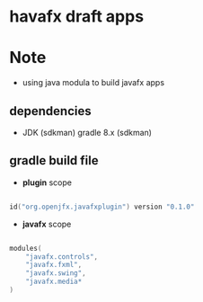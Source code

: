 
* havafx draft apps

* Note
- using java modula to build javafx apps

** dependencies

- JDK (sdkman)
  gradle 8.x (sdkman)


** gradle build file

- *plugin* scope
#+begin_src kotlin

id("org.openjfx.javafxplugin") version "0.1.0"

#+end_src

- *javafx* scope
#+begin_src kotlin

modules(
    "javafx.controls",
    "javafx.fxml",
    "javafx.swing",
    "javafx.media*
)

#+end_src
